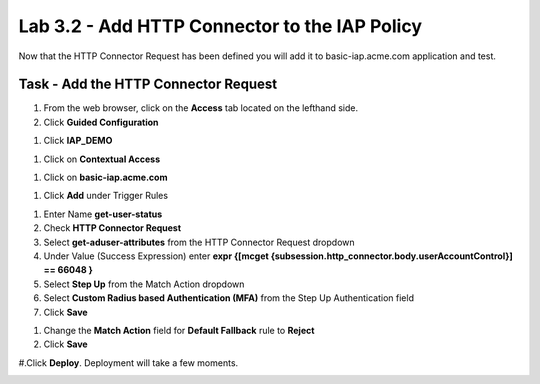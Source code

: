 Lab 3.2 - Add HTTP Connector to the IAP Policy
-----------------------------------------------

Now that the HTTP Connector Request has been defined you will add it to basic-iap.acme.com application and test.

Task - Add the HTTP Connector Request
~~~~~~~~~~~~~~~~~~~~~~~~~~~~~~~~~~~~~~~~~~~~~~~~~~~~~~

#. From the web browser, click on the **Access** tab located on the lefthand side.

#. Click **Guided Configuration**

|image13|

#. Click **IAP_DEMO**

|image14|

#. Click on **Contextual Access**

|image15|

#. Click on **basic-iap.acme.com**

|image16|

#. Click **Add** under Trigger Rules

|image17|

#. Enter Name **get-user-status**

#. Check **HTTP Connector Request**

#. Select **get-aduser-attributes** from the HTTP Connector Request dropdown

#. Under Value (Success Expression) enter **expr {[mcget {subsession.http_connector.body.userAccountControl}] == 66048 }**

#. Select **Step Up** from the Match Action dropdown

#. Select **Custom Radius based Authentication (MFA)** from the Step Up Authentication field

#. Click **Save**

|image18|

#. Change the **Match Action** field for **Default Fallback** rule to **Reject**

#. Click **Save**

|image19|

#.Click **Deploy**. Deployment will take a few moments.

|image20|


.. |image13| image:: /_static/class1/module3/image013.png
.. |image14| image:: /_static/class1/module3/image014.png
.. |image15| image:: /_static/class1/module3/image015.png
.. |image16| image:: /_static/class1/module3/image016.png
.. |image17| image:: /_static/class1/module3/image017.png
.. |image18| image:: /_static/class1/module3/image018.png
.. |image19| image:: /_static/class1/module3/image019.png
.. |image20| image:: /_static/class1/module3/image020.png
